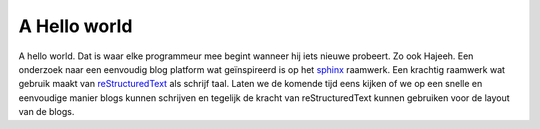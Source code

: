 A Hello world
=============



.. author:: default
.. categories:: none
.. tags:: none
.. comments::


A hello world. Dat is waar elke programmeur mee begint wanneer hij iets nieuwe probeert.
Zo ook Hajeeh. Een onderzoek naar een eenvoudig blog platform wat geïnspireerd is op het sphinx_ raamwerk.
Een krachtig raamwerk wat gebruik maakt van reStructuredText_ als schrijf taal. Laten we de komende tijd eens kijken
of we op een snelle en eenvoudige manier blogs kunnen schrijven en tegelijk de kracht van reStructuredText kunnen 
gebruiken voor de layout van de blogs.


.. _sphinx: http://sphinx-doc.org/
.. _reStructuredText: http://docutils.sourceforge.net/rst.html

